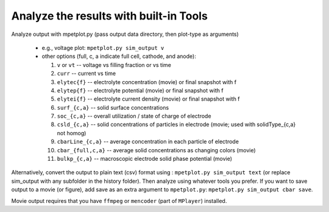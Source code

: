 Analyze the results with built-in Tools
=============================================


Analyze output with mpetplot.py (pass output data directory, then plot-type as arguments)

 * e.g., voltage plot: ``mpetplot.py sim_output v``
 * other options (full, c, a indicate full cell, cathode, and anode):

   #. ``v`` or ``vt`` -- voltage vs filling fraction or vs time
   #. ``curr`` -- current vs time
   #. ``elytec{f}`` -- electrolyte concentration (movie) or final snapshot with f
   #. ``elytep{f}`` -- electrolyte potential (movie) or final snapshot with f
   #. ``elytei{f}`` -- electrolyte current density (movie) or final snapshot with f
   #. ``surf_{c,a}`` -- solid surface concentrations
   #. ``soc_{c,a}`` -- overall utilization / state of charge of electrode
   #. ``csld_{c,a}`` -- solid concentrations of particles in electrode (movie; used with solidType_{c,a} not homog)
   #. ``cbarLine_{c,a}`` -- average concentration in each particle of electrode
   #. ``cbar_{full,c,a}`` -- average solid concentrations as changing colors (movie)
   #. ``bulkp_{c,a}`` -- macroscopic electrode solid phase potential (movie)




Alternatively, convert the output to plain text (csv) format using : ``mpetplot.py sim_output text`` (or replace sim_output with any subfolder in the history folder).
Then analyze using whatever tools you prefer. If you want to save output to a movie (or figure), add save as an extra argument to ``mpetplot.py``: ``mpetplot.py sim_output cbar save``.

Movie output requires that you have ``ffmpeg`` or ``mencoder`` (part of ``MPlayer``) installed.